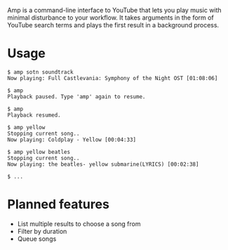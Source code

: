 Amp is a command-line interface to YouTube that lets you play music with minimal disturbance to your workflow.  It takes arguments in the form of YouTube search terms and plays the first result in a background process.

* Usage
#+BEGIN_EXAMPLE
$ amp sotn soundtrack
Now playing: Full Castlevania: Symphony of the Night OST [01:08:06]

$ amp
Playback paused. Type 'amp' again to resume.

$ amp
Playback resumed.

$ amp yellow
Stopping current song..
Now playing: Coldplay - Yellow [00:04:33]

$ amp yellow beatles
Stopping current song..
Now playing: the beatles- yellow submarine(LYRICS) [00:02:38]

$ ...
#+END_EXAMPLE

* Planned features
- List multiple results to choose a song from
- Filter by duration
- Queue songs
